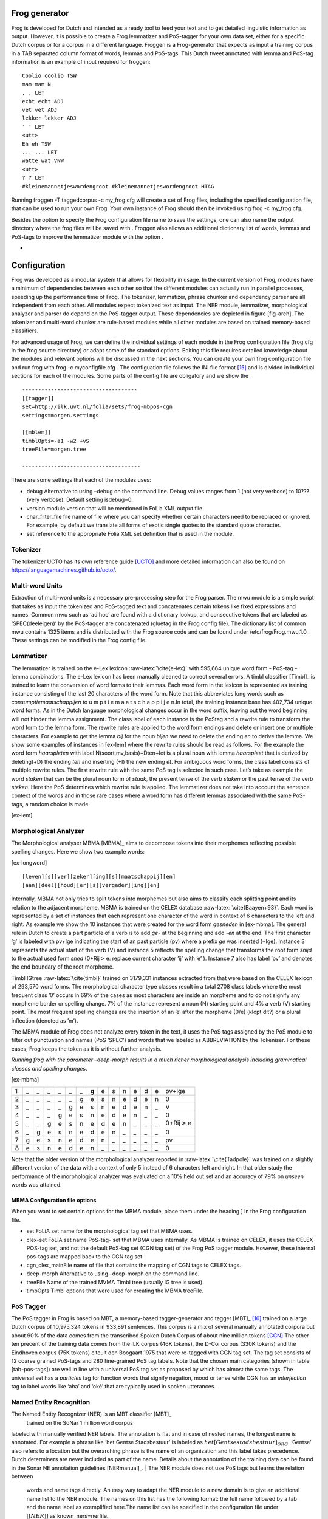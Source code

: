 

Frog generator
==============

Frog is developed for Dutch and intended as a ready tool to feed your
text and to get detailed linguistic information as output. However, it
is possible to create a Frog lemmatizer and PoS-tagger for your own data
set, either for a specific Dutch corpus or for a corpus in a different
language. Froggen is a Frog-generator that expects as input a training
corpus in a TAB separated column format of words, lemmas and PoS-tags.
This Dutch tweet annotated with lemma and PoS-tag information is an
example of input required for froggen:

::

    Coolio coolio TSW
    mam mam N
    , , LET
    echt echt ADJ
    vet vet ADJ
    lekker lekker ADJ
    ' ' LET
    <utt>
    Eh eh TSW
    ... ... LET
    watte wat VNW
    <utt>
    ? ? LET
    #kleinemannetjeswordengroot #kleinemannetjeswordengroot HTAG

Running froggen -T taggedcorpus -c my\_frog.cfg will create a set of
Frog files, including the specified configuration file, that can be used
to run your own Frog. Your own instance of Frog should then be invoked
using frog -c my\_frog.cfg.

Besides the option to specify the Frog configuration file name to save
the settings, one can also name the output directory where the frog
files will be saved with . Froggen also allows an additional dictionary
list of words, lemmas and PoS-tags to improve the lemmatizer module with
the option .

-
Configuration
===============

Frog was developed as a modular system that allows for flexibility in
usage. In the current version of Frog, modules have a minimum of
dependencies between each other so that the different modules can
actually run in parallel processes, speeding up the performance time of
Frog. The tokenizer, lemmatizer, phrase chunker and dependency parser
are all independent from each other. All modules expect tokenized text
as input. The NER module, lemmatizer, morphological analyzer and parser do depend on
the PoS-tagger output. These dependencies are depicted in figure
[fig-arch]. The tokenizer and multi-word chunker are rule-based modules
while all other modules are based on trained memory-based classifiers.


For advanced usage of Frog, we can define the individual settings of
each module in the Frog configuration file (frog.cfg in the frog source
directory) or adapt some of the standard options. Editing this file
requires detailed knowledge about the modules and relevant options will
be discussed in the next sections. You can create your own frog
configuration file and run frog with frog -c myconfigfile.cfg . The
configuation file follows the INI file format [15]_ and is divided in
individual sections for each of the modules. Some parts of the config
file are obligatory and we show the

::

    ------------------------------------
    [[tagger]]
    set=http://ilk.uvt.nl/folia/sets/frog-mbpos-cgn
    settings=morgen.settings

    [[mblem]]
    timblOpts=-a1 -w2 +vS
    treeFile=morgen.tree

    -------------------------------------

There are some settings that each of the modules uses:

-  debug Alternative to using –debug on the command line. Debug values
   ranges from 1 (not very verbose) to 10??? (very verbose). Default
   setting isdebug=0.

-  version module version that will be mentioned in FoLia XML output
   file.

-  char\_filter\_file file name of file where you can specify whether
   certain characters need to be replaced or ignored. For example, by
   default we translate all forms of exotic single quotes to the
   standard quote character.

-  set reference to the appropriate Folia XML set definition that is
   used in the module.

Tokenizer
~~~~~~~~~

The tokenizer UCTO has its own reference guide [UCTO]_
and more detailed information can also be found on
https://languagemachines.github.io/ucto/.

Multi-word Units
~~~~~~~~~~~~~~~~

Extraction of multi-word units is a necessary pre-processing step for
the Frog parser. The mwu module is a simple script that takes as input
the tokenized and PoS-tagged text and concatenates certain tokens like
fixed expressions and names. Common mwu such as ‘ad hoc’ are found with
a dictionary lookup, and consecutive tokens that are labeled as
‘SPEC(deeleigen)’ by the PoS-tagger are concatenated (gluetag in the
Frog config file). The dictionary list of common mwu contains 1325 items
and is distributed with the Frog source code and can be found under
/etc/frog/Frog.mwu.1.0 . These settings can be modified in the Frog
config file.

Lemmatizer
~~~~~~~~~~

The lemmatizer is trained on the e-Lex lexicon :raw-latex:`\cite{e-lex}`
with 595,664 unique word form - PoS-tag - lemma combinations. The e-Lex
lexicon has been manually cleaned to correct several errors. A timbl
classifier [Timbl]_ is trained to learn the conversion of word forms to their
lemmas. Each word form in the lexicon is represented as training
instance consisting of the last 20 characters of the word form. Note
that this abbreviates long words such as *consumptiemaatschappijen* to u
m p t i e m a a t s c h a p p i j e n.In total, the training instance
base has 402,734 unique word forms. As in the Dutch language
morphological changes occur in the word suffix, leaving out the word
beginning will not hinder the lemma assignment. The class label of each
instance is the PoStag and a rewrite rule to transform the word form to
the lemma form. The rewrite rules are applied to the word form endings
and delete or insert one or multiple characters. For example to get the
lemma *bij* for the noun *bijen* we need to delete the ending *en* to
derive the lemma. We show some examples of instances in [ex-lem] where
the rewrite rules should be read as follows. For the example the word
form *haarspleten* with label N(soort,mv,basis)+Dten+Iet is a plural
noun with lemma *haarspleet* that is derived by deleting(+D) the ending
*ten* and inserting (+I) the new ending *et*. For ambiguous word forms,
the class label consists of multiple rewrite rules. The first rewrite
rule with the same PoS tag is selected in such case. Let’s take as
example the word *staken* that can be the plural noun form of *staak*,
the present tense of the verb *staken* or the past tense of the verb
*steken*. Here the PoS determines which rewrite rule is applied. The
lemmatizer does not take into account the sentence context of the words
and in those rare cases where a word form has different lemmas
associated with the same PoS-tags, a random choice is made.

[ex-lem]

Morphological Analyzer
~~~~~~~~~~~~~~~~~~~~~~

The Morphological analyser MBMA [MBMA]_ aims to
decompose tokens into their morphemes reflecting possible spelling
changes. Here we show two example words:

[ex-longword]

::

    [leven][s][ver][zeker][ing][s][maatschappij][en]
    [aan][deel][houd][er][s][vergader][ing][en]

Internally, MBMA not only tries to split tokens into morphemes but also
aims to classify each splitting point and its relation to the adjacent
morpheme. MBMA is trained on the CELEX database
:raw-latex:`\cite{Baayen+93}`. Each word is represented by a set of
instances that each represent one character of the word in context of 6
characters to the left and right. As example we show the 10 instances
that were created for the word form *gesneden* in [ex-mbma]. The general
rule in Dutch to create a part particle of a verb is to add *ge-* at the
beginning and add *-en* at the end. The first character ’g’ is labeled
with pv+Ige indicating the start of an past particle (pv) where a prefix
*ge* was inserted (+Ige). Instance 3 represents the actual start of the
verb (V) and instance 5 reflects the spelling change that transforms the
root form *snijd* to the actual used form *sned* (0+Rij\ :math:`>`\ e:
replace current character ’ij’ with ’e’ ). Instance 7 also has label
’pv’ and denotes the end boundary of the root morpheme.

Timbl IGtree :raw-latex:`\cite{timbl}` trained on 3179,331 instances
extracted from that were based on the CELEX lexicon of 293,570 word
forms. The morphological character type classes result in a total 2708
class labels where the most frequent class ’0’ occurs in 69% of the
cases as most characters are inside an morpheme and to do not signify
any morpheme border or spelling change. 7% of the instance represent a
noun (N) starting point and 4% a verb (V) starting point. The most
frequent spelling changes are the insertion of an ’e’ after the morpheme
(0/e) (klopt dit?) or a plural inflection (denoted as ’m’).

The MBMA module of Frog does not analyze every token in the text, it
uses the PoS tags assigned by the PoS module to filter out punctuation
and names (PoS ’SPEC’) and words that we labeled as ABBREVIATION by the
Tokeniser. For these cases, Frog keeps the token as it is without
further analysis.

*Running frog with the parameter –deep-morph results in a much richer
morphological analysis including grammatical classes and spelling
changes*.

[ex-mbma]

+-----+------+------+------+------+------+------+---------+------+------+------+------+------+------+-----------------------+
| 1   | \_   | \_   | \_   | \_   | \_   | \_   | **g**   | e    | s    | n    | e    | d    | e    | pv+Ige                |
+-----+------+------+------+------+------+------+---------+------+------+------+------+------+------+-----------------------+
| 2   | \_   | \_   | \_   | \_   | \_   | g    | e       | s    | n    | e    | d    | e    | n    | 0                     |
+-----+------+------+------+------+------+------+---------+------+------+------+------+------+------+-----------------------+
| 3   | \_   | \_   | \_   | \_   | g    | e    | s       | n    | e    | d    | e    | n    | \_   | V                     |
+-----+------+------+------+------+------+------+---------+------+------+------+------+------+------+-----------------------+
| 4   | \_   | \_   | \_   | g    | e    | s    | n       | e    | d    | e    | n    | \_   | \_   | 0                     |
+-----+------+------+------+------+------+------+---------+------+------+------+------+------+------+-----------------------+
| 5   | \_   | \_   | g    | e    | s    | n    | e       | d    | e    | n    | \_   | \_   | \_   | 0+Rij\ :math:`>`\ e   |
+-----+------+------+------+------+------+------+---------+------+------+------+------+------+------+-----------------------+
| 6   | \_   | g    | e    | s    | n    | e    | d       | e    | n    | \_   | \_   | \_   | \_   | 0                     |
+-----+------+------+------+------+------+------+---------+------+------+------+------+------+------+-----------------------+
| 7   | g    | e    | s    | n    | e    | d    | e       | n    | \_   | \_   | \_   | \_   | \_   | pv                    |
+-----+------+------+------+------+------+------+---------+------+------+------+------+------+------+-----------------------+
| 8   | e    | s    | n    | e    | d    | e    | n       | \_   | \_   | \_   | \_   | \_   | \_   | 0                     |
+-----+------+------+------+------+------+------+---------+------+------+------+------+------+------+-----------------------+

Note that the older version of the morphological analyzer reported in
:raw-latex:`\cite{Tadpole}` was trained on a slightly different version
of the data with a context of only 5 instead of 6 characters left and
right. In that older study the performance of the morphological analyzer
was evaluated on a 10% held out set and an accuracy of 79% on *unseen*
words was attained.

MBMA Configuration file options
^^^^^^^^^^^^^^^^^^^^^^^^^^^^^^^

When you want to set certain options for the MBMA module, place them
under the heading ] in the Frog configuration file.

-  set FoLiA set name for the morphological tag set that MBMA uses.

-  clex-set FoLiA set name PoS-tag- set that MBMA uses internally. As
   MBMA is trained on CELEX, it uses the CELEX POS-tag set, and not the
   default PoS-tag set (CGN tag set) of the Frog PoS tagger module.
   However, these internal pos-tags are mapped back to the CGN tag set.

-  cgn\_clex\_mainFile name of file that contains the mapping of CGN
   tags to CELEX tags.

-  deep-morph Alternative to using –deep-morph on the command line.

-  treeFile Name of the trained MVMA Timbl tree (usually IG tree is
   used).

-  timbOpts Timbl options that were used for creating the MBMA treeFile.

PoS Tagger
~~~~~~~~~~

The PoS tagger in Frog is based on MBT, a memory-based tagger-generator
and tagger [MBT]_ [16]_ trained on a large Dutch corpus
of 10,975,324 tokens in 933,891 sentences. This corpus is a mix of
several manually annotated corpora but about 90% of the data comes from
the transcribed Spoken Dutch Corpus of about nine million tokens
[CGN]_ The other ten precent of the training data
comes from the ILK corpus (46K tokens), the D-Coi corpus (330K tokens)
and the Eindhoven corpus (75K tokens) citeuit den Boogaart 1975 that
were re-tagged with CGN tag set. The tag set consists of 12 coarse
grained PoS-tags and 280 fine-grained PoS tag labels. Note that the
chosen main categories (shown in table [tab-pos-tags]) are well in line
with a universal PoS tag set as proposed by which has almost the same
tags. The universal set has a *particles* tag for function words that
signify negation, mood or tense while CGN has an *interjection* tag to
label words like ‘aha’ and ‘oké’ that are typically used in spoken
utterances.

Named Entity Recognition
~~~~~~~~~~~~~~~~~~~~~~~~

The Named Entity Recognizer (NER) is an MBT classifier [MBT]_
 trained on the SoNar 1 million word corpus
labeled with manually verified NER labels. The annotation is flat and in
case of nested names, the longest name is annotated. For example a
phrase like ’het Gentse Stadsbestuur’ is labeled as
:math:`het [Gentse stadsbestuur]_{ORG}`. ’Gentse’ also refers to a
location but the overarching phrase is the name of an organization and
this label takes precedence. Dutch determiners are never included as
part of the name. Details about the annotation of the training data can
be found in the Sonar NE annotation guidelines [NERmanual]_.
| The NER module does not use PoS tags but learns the relation between
  words and name tags directly. An easy way to adapt the NER module to a
  new domain is to give an additional name list to the NER module. The
  names on this list has the following format: the full name followed by
  a tab and the name label as exemplified here.The name list can be
  specified in the configuration file under :math:`[[NER]]` as
  known\_ners=nerfile.

+----------------------+-------+
| Zwarte Zwadderneel   | per   |
+----------------------+-------+
| LaMa groep           | org   |
+----------------------+-------+

Phrase Chunker
~~~~~~~~~~~~~~

The phrase chunker module is based on the chunker developed in the 90’s [Daelemans1999]_ and uses MBT [MBT]_ as
classifier. The chunker adopted the BIO tags to represent chunking as a
tagging task where B-tags signal the start of the chunk, I-tags inside
the chunk and O-tags outside the chunk. In the context of the TTNW
[TTNWW]_, the chunker was updated and trained on a newer and larger corpus of one million words, the Lassy Small
[lassysmall]_. This corpus a annotated with syntactic trees that were fist converted to a flat structure with a
script.

Parser
~~~~~~

The Constraint-satisfaction inference-based dependency parser (CSI-DP)
[Canisius2009]_ is trained on the manually verified
*Lassy small* corpus [lassysmall]_ and several million
tokens of automatically parsed text by the Alpino parser
[ALPINO]_ from Wikipedia pages, newspaper
articles, and the Eindhoven corpus. When CSI-DP is parsing a new
sentence, the parser first aims to predict low level syntactic
information, such as the syntactic dependency relation between each pair
of tokens in the sentence and the possible relation types a certain
token can have. These low level predictions take the form of soft
weighted constraints. In the second step, the parser aims to generate
the final parse tree where each token has only one relation with another
token using a constraint solver based on the Eisner parsing algorithm
[Eisner2000]_. The soft constraints determine the
search space for the constraint solver to find the optimal solution.

CSI-DP applies three types of constraints: dependency constraints,
modifier constraints and direction constraints. For each constraint
type, a separate timbl classifier is trained. Each pair of tokens in the
training set occurs with a certain set of possible dependency relations
and this information is learned by the dependency constraint classifier.
An instance is created for each token pair and its relation where one is
the modifier and and one is head. Note that a pair always creates two
instances where these roles are switched. The timbl classifier trained
on this instance base will then for each token pair predict zero, one or
multiple relations and these relations form the soft constraints that
are the input for the general solver who selects the overall best parse
tree. The potential relation between the token pair is expressed in the
following features: the words and PoS tags of each token and its left
and right neighboring token, the distance between the two tokens in
number of intermediate tokens, and a position feature expressing whether
the token is located right or left of the potential head word.

For each token in the sentence, instances are created between the token
and all other tokens in the sentence with a maximum distance of 8 tokens
left and right. The maximum distance of 8 tokens covers 95% of all
present dependency relations in the training set
[Canisius+2006]_. This leads to a unbalance of
instances that express an actual syntactic relation between a word pair
and negative cases. Therefore, the negative instances in the training
set were reduced by randomly sampling a set of negative cases that is
twice as big the number of positive cases (based on experiments in
[Canisius2009]_).

The second group of constraints are the modifier constraints that
express for each single token the possible syntactic relations that it
has in the training set. The feature set for these instances consist of
the local context in 1 or 2 ?? words and PoS tags of the token.

The third group of direction constraints specify for each token in the
sentence whether the potential linked head word is left or right of the
word, or the root. Based on evidence in the training set, a word is
added with one, two or three possible positions as soft weighted
constraints. For example the token *politie* might occur in a left
positioned subject relation to a root verb, a right positioned direct
object relation, of in an elliptic sentence as the root form itself.


References
=============

.. [15]
   More about the INI file
   format:\ https://en.wikipedia.org/wiki/INI_file)

.. [16]
   MBT available at http://languagemachines.github.io/mbt/

.. [17]
      https://github.com/proycon/python-frog

.. [18]
      Part of PyNLPL: https://github.com/proycon/pynlpl

.. [19]
      https://github.com/vanatteveldt/frogr/

.. [20]
      https://github.com/Machiel/gorf


.. [CELEX] Baayen, R. H., R. Piepenbrock, and H. van Rijn. 1993. The CELEX lexical data base on CD-ROM. Linguistic Data Consortium, Philadelphia, PA.


.. [ELEX] TST-centrale. 2007. E-lex voor taal- en spraaktechnologie, version 1.1. Technical report, Nederlandse TaalUnie.

.. [Alpino] Bouma, G., G. Van Noord R., and Malouf. 2001. Alpino: Wide-coverage computational analysis of dutch. Language and Computers, 37(1):45–59.

.. [Canisius2009] Canisius, Sander. 2009. Structured prediction for natural language processing. A constraint satisfaction approach. Ph.D. thesis, Tilburg University.

.. [Canisius+2006]  Canisius, Sander, Toine Bogers, Antal van den Bosch, Jeroen Geertzen, and Erik Tjong Kim Sang. 2006. Dependency parsing by inference over high-recall dependency predictions. In Proceedings of the Tenth Conference on Computational Natural Language Learning, CoNLL-X ’06, pages 176–180, Stroudsburg, PA, USA. Association for Computational Linguistics.

..[MBT] Daelemans, W., J. Zavrel, A. Van den Bosch, and K. Van der Sloot. 2010. MBT: Memory-based tagger, version 3.2, reference guide. Technical Report ILK Research Group Technical Report Series 10-04, ILK, Tilburg University, The Netherlands.

..[Timbl] Daelemans, W., J. Zavrel, K. Van der Sloot, and A. Van den Bosch. 2004. TiMBL: Tilburg Memory Based Learner, version 6.3, reference manual. Technical Report ILK Research Group Technical Report Series 10-01, ILK, Tilburg University, The Netherlands.

.. [Daelemans1999] Daelemans, Walter, Sabine Buchholz, and Jorn Veenstra. 1999. Memory-based shallow parsing. In Proceedings of CoNLL-99, pages 53–60.

..[NERmanual] Desmet, Bart and Veronique Hoste. 2009. Named Entity Annotatierichtlijnen voor het Nederlands. Technical Report LT3 09.01.,  LT3, University Ghent, Belgium.


.. [Eisner2000]   Eisner, Jason, 2000. Bilexical grammars and their cubic-time parsing algorithms, pages 29–61. Springer.  Haque, R., S. Kumar Naskar, A. Van den Bosch, and A. Way. 2011. Integrating source-language context into phrase-based statistical machine translation. Machine Translation, 25(3):239–285, September.

.. [CGN] Schuurman, Ineke, Machteld Schouppe, Heleen Hoekstra, and Ton van der Wouden. 2003. CGN, an annotated corpus of spoken Dutch. In Anne Abeillé, Silvia Hansen-Schirra, and Hans Uszkoreit, editors, Proceedings of 4th International Workshop on Linguistically Interpreted Corpora (LINC-03), pages 101–108, Budapest, Hungary.

.. [Tadpole2007] van den Bosch, Antal, B. Busser, S. Canisius, and Walter Daelemans, 2007. An efficient memory-based morphosyntactic tagger and parser for Dutch, pages 191–206. LOT, Utrecht.

.. [Lassysmall] van Noord, Gertjan, Ineke Schuurman, and Gosse Bouma. 2011. Lassy syntactische annotatie. Technical report.

.. [LASSY] Van Noord, Gertjan, Gosse Bouma, Frank Van Eynde, Daniel De Kok, Jelmer Van der Linde, Ineke Schuurman, Erik Tjong Kim Sang, and Vincent Vandeghinste. 2013a. Large scale syntactic annotation of written dutch: Lassy. In Essential Speech and Language Technology for Dutch. Springer, pages 147–164.
.. [Folia] van Gompel, M. and M. Reynaert. 2013. Folia: A practical xml format for linguistic annotation - a descriptive and comparative study. Computational Linguistics in the Netherlands Journal, 3.

.. [UCTO] Maarten van Gompel, Ko van der Sloot, Iris Hendrickx and Antal van den Bosch. Ucto: Unicode Tokeniser. Reference Guide, Language and Speech Technology Technical Report Series 18-01, Radboud University, Nijmegen, October, 2018, Available from https://ucto.readthedocs.io/
